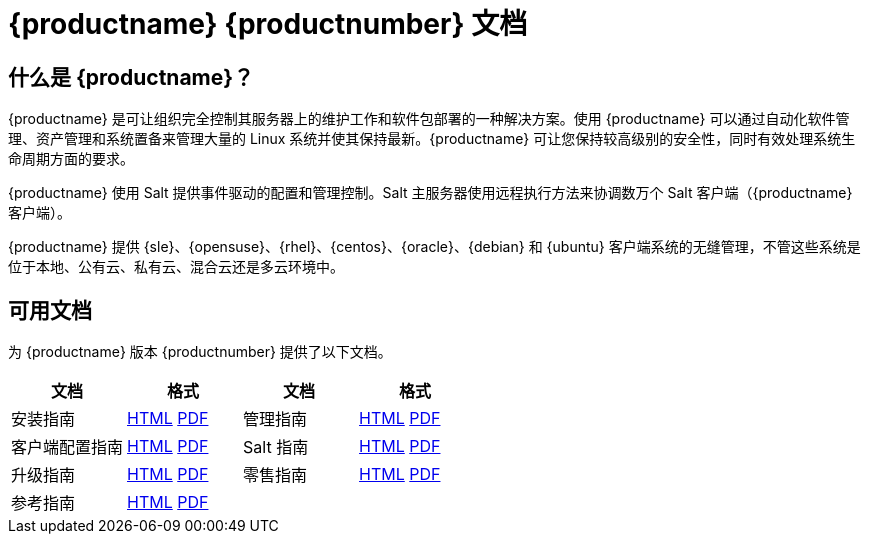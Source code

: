 = {productname} {productnumber} 文档


== 什么是 {productname}？

{productname} 是可让组织完全控制其服务器上的维护工作和软件包部署的一种解决方案。使用 {productname} 可以通过自动化软件管理、资产管理和系统置备来管理大量的 Linux 系统并使其保持最新。{productname} 可让您保持较高级别的安全性，同时有效处理系统生命周期方面的要求。

{productname} 使用 Salt 提供事件驱动的配置和管理控制。Salt 主服务器使用远程执行方法来协调数万个 Salt 客户端（{productname} 客户端）。

{productname} 提供 {sle}、{opensuse}、{rhel}、{centos}、{oracle}、{debian} 和 {ubuntu} 客户端系统的无缝管理，不管这些系统是位于本地、公有云、私有云、混合云还是多云环境中。


== 可用文档

为 {productname} 版本 {productnumber} 提供了以下文档。


[cols=4*,,  options="header"]
|===
| 文档 | 格式 | 文档 | 格式

| 安装指南 | xref:installation:install-overview.adoc[HTML] link:../pdf/uyuni_installation_guide.pdf[PDF] | 管理指南 | xref:administration:admin-overview.adoc[HTML] link:../pdf/uyuni_administration_guide.pdf[PDF]
| 客户端配置指南 | xref:client-configuration:client-config-overview.adoc[HTML] link:../pdf/uyuni_client-configuration_guide.pdf[PDF] | Salt 指南 | xref:salt:salt-overview.adoc[HTML] link:../pdf/uyuni_salt_guide.pdf[PDF]
| 升级指南 | xref:upgrade:upgrade-overview.adoc[HTML] link:../pdf/uyuni_upgrade_guide.pdf[PDF] | 零售指南 | xref:retail:retail-overview.adoc[HTML] link:../pdf/uyuni_retail_guide.pdf[PDF]
| 参考指南 | xref:reference:reference-overview.adoc[HTML] link:../pdf/uyuni_reference_guide.pdf[PDF] | |
|===
